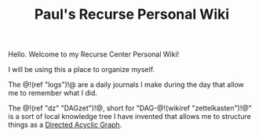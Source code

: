 #+TITLE: Paul's Recurse Personal Wiki

Hello. Welcome to my Recurse Center Personal Wiki!

I will be using this a place to organize myself.

The @!(ref "logs")!@ are a daily journals I make during
the day that allow me to remember what I did.

The @!(ref "dz" "DAGzet")!@, short for "DAG-@!(wikiref "zettelkasten")!@" is a sort of
local knowledge tree I have invented that allows me to structure things
as
a [[https://en.wikipedia.org/wiki/Directed_acyclic_graph][Directed Acyclic Graph]].

